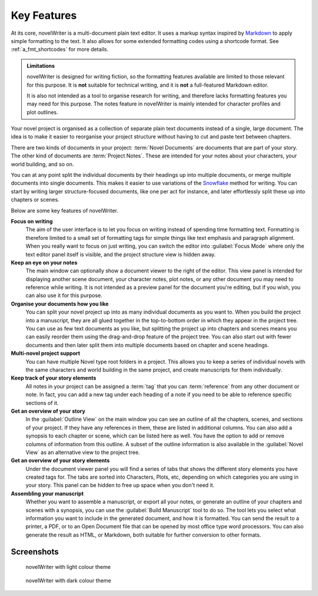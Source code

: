 .. _a_intro:

************
Key Features
************

.. _Snowflake: https://www.advancedfictionwriting.com/articles/snowflake-method/
.. _Markdown: https://en.wikipedia.org/wiki/Markdown

At its core, novelWriter is a multi-document plain text editor. It uses a markup syntax inspired by
Markdown_ to apply simple formatting to the text. It also allows for some extended formatting codes
using a shortcode format. See :ref:`a_fmt_shortcodes` for more details.

.. admonition:: Limitations

   novelWriter is designed for writing fiction, so the formatting features available are limited to
   those relevant for this purpose. It is **not** suitable for technical writing, and it is **not**
   a full-featured Markdown editor.

   It is also not intended as a tool to organise research for writing, and therefore lacks
   formatting features you may need for this purpose. The notes feature in novelWriter is mainly
   intended for character profiles and plot outlines.

Your novel project is organised as a collection of separate plain text documents instead of a
single, large document. The idea is to make it easier to reorganise your project structure without
having to cut and paste text between chapters.

There are two kinds of documents in your project: :term:`Novel Documents` are documents that are
part of your story. The other kind of documents are :term:`Project Notes`. These are intended for
your notes about your characters, your world building, and so on.

You can at any point split the individual documents by their headings up into multiple documents,
or merge multiple documents into single documents. This makes it easier to use variations of the
Snowflake_ method for writing. You can start by writing larger structure-focused documents, like
one per act for instance, and later effortlessly split these up into chapters or scenes.

Below are some key features of novelWriter.

**Focus on writing**
   The aim of the user interface is to let you focus on writing instead of spending time formatting
   text. Formatting is therefore limited to a small set of formatting tags for simple things like
   text emphasis and paragraph alignment. When you really want to focus on just writing, you can
   switch the editor into :guilabel:`Focus Mode` where only the text editor panel itself is
   visible, and the project structure view is hidden away.

**Keep an eye on your notes**
   The main window can optionally show a document viewer to the right of the editor. This view
   panel is intended for displaying another scene document, your character notes, plot notes, or any
   other document you may need to reference while writing. It is not intended as a preview panel
   for the document you're editing, but if you wish, you can also use it for this purpose.

**Organise your documents how you like**
   You can split your novel project up into as many individual documents as you want to. When you
   build the project into a manuscript, they are all glued together in the top-to-bottom order in
   which they appear in the project tree. You can use as few text documents as you like, but
   splitting the project up into chapters and scenes means you can easily reorder them using the
   drag-and-drop feature of the project tree. You can also start out with fewer documents and then
   later split them into multiple documents based on chapter and scene headings.

**Multi-novel project support**
   You can have multiple Novel type root folders in a project. This allows you to keep a series of
   individual novels with the same characters and world building in the same project, and create
   manuscripts for them individually.

**Keep track of your story elements**
   All notes in your project can be assigned a :term:`tag` that you can :term:`reference` from any
   other document or note. In fact, you can add a new tag under each heading of a note if you need
   to be able to reference specific sections of it.

**Get an overview of your story**
   In the :guilabel:`Outline View` on the main window you can see an outline of all the chapters,
   scenes, and sections of your project. If they have any references in them, these are listed in
   additional columns. You can also add a synopsis to each chapter or scene, which can be listed
   here as well. You have the option to add or remove columns of information from this outline. A
   subset of the outline information is also available in the :guilabel:`Novel View` as an
   alternative view to the project tree.

**Get an overview of your story elements**
   Under the document viewer panel you will find a series of tabs that shows the different story
   elements you have created tags for. The tabs are sorted into Characters, Plots, etc, depending
   on which categories you are using in your story. This panel can be hidden to free up space when
   you don't need it.

**Assembling your manuscript**
   Whether you want to assemble a manuscript, or export all your notes, or generate an outline of
   your chapters and scenes with a synopsis, you can use the :guilabel:`Build Manuscript` tool to
   do so. The tool lets you select what information you want to include in the generated document,
   and how it is formatted. You can send the result to a printer, a PDF, or to an Open Document
   file that can be opened by most office type word processors. You can also generate the result
   as HTML, or Markdown, both suitable for further conversion to other formats.


.. _a_intro_screenshots:

Screenshots
===========

.. figure:: images/screenshot_default.png
   :class: dark-light

   novelWriter with light colour theme

.. figure:: images/screenshot_dark.png
   :class: dark-light

   novelWriter with dark colour theme
